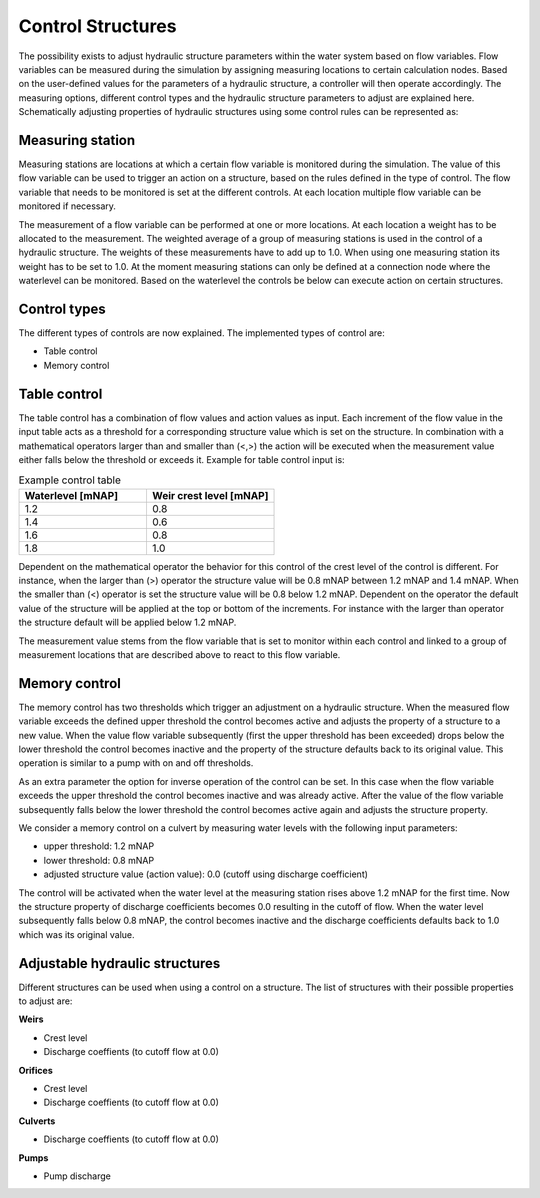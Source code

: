 .. _control:

Control Structures
==================

The possibility exists to adjust hydraulic structure parameters within the water system based on flow variables. Flow variables can be measured during the simulation by assigning measuring locations to certain calculation nodes. Based on the user-defined values for the parameters of a hydraulic structure, a controller will then operate accordingly. The measuring options, different control types and the hydraulic structure parameters to adjust are explained here. Schematically adjusting properties of hydraulic structures using some control rules can be represented as:

.. figure:: image/c_control.png
   :alt: Control structures overview

   
Measuring station
------------------

Measuring stations are locations at which a certain flow variable is monitored during the simulation. The value of this flow variable can be used to trigger an action on a structure, based on the rules defined in the type of control. The flow variable that needs to be monitored is set at the different controls. At each location multiple flow variable can be monitored if necessary.

The measurement of a flow variable can be performed at one or more locations. At each location a weight has to be allocated to the measurement. The weighted average of a group of measuring stations is used in the control of a hydraulic structure. The weights of these measurements have to add up to 1.0. When using one measuring station its weight has to be set to 1.0. At the moment measuring stations can only be defined at a connection node where the waterlevel can be monitored. Based on the waterlevel the controls be below can execute action on certain structures. 

Control types
-------------

The different types of controls are now explained. The implemented types of control are:

-	Table control

-	Memory control

.. _table_control:

Table control
-------------

The table control has a combination of flow values and action values as input. Each increment of the flow value in the input table acts as a threshold for a corresponding structure value which is set on the structure. In combination with a mathematical operators larger than and smaller than (<,>) the action will be executed when the measurement value either falls below the threshold or exceeds it. Example for table control input is:

.. list-table:: Example control table
   :widths: 40 40 
   :header-rows: 1

   * - Waterlevel [mNAP]
     - Weir crest level [mNAP]
   * - 1.2
     - 0.8
   * - 1.4
     - 0.6
   * - 1.6
     - 0.8
   * - 1.8
     - 1.0

Dependent on the mathematical operator the behavior for this control of the crest level of the control is different. For instance, when the larger than (>) operator the structure value will be 0.8 mNAP between 1.2 mNAP and 1.4 mNAP. When the smaller than (<) operator is set the structure value will be 0.8 below 1.2 mNAP. Dependent on the operator the default value of the structure will be applied at the top or bottom of the increments. For instance with the larger than operator the structure default will be applied below 1.2 mNAP.

The measurement value stems from the flow variable that is set to monitor within each control and linked to a group of measurement locations that are described above to react to this flow variable.

.. _memory_control:

Memory control
--------------

The memory control has two thresholds which trigger an adjustment on a hydraulic structure. When the measured flow variable exceeds the defined upper threshold the control becomes active and adjusts the property of a structure to a new value. When the value flow variable subsequently (first the upper threshold has been exceeded) drops below the lower threshold the control becomes inactive and the property of the structure defaults back to its original value. This operation is similar to a pump with on and off thresholds.

As an extra parameter the option for inverse operation of the control can be set. In this case when the flow variable exceeds the upper threshold the control becomes inactive and was already active. After the value of the flow variable subsequently falls below the lower threshold the control becomes active again and adjusts the structure property. 

We consider a memory control on a culvert by measuring water levels with the following input parameters:

- upper threshold: 1.2 mNAP

- lower threshold: 0.8 mNAP

- adjusted structure value (action value):  0.0 (cutoff using discharge coefficient)

The control will be activated when the water level at the measuring station rises above 1.2 mNAP for the first time. Now the structure property of discharge coefficients becomes 0.0 resulting in the cutoff of flow. When the water level subsequently falls below 0.8 mNAP, the control becomes inactive and the discharge coefficients defaults back to 1.0 which was its original value. 

Adjustable hydraulic structures
-------------------------------

Different structures can be used when using a control on a structure. The list of structures with their possible properties to adjust  are:

**Weirs**

- Crest level

- Discharge coeffients (to cutoff flow at 0.0)

**Orifices**

- Crest level

- Discharge coeffients (to cutoff flow at 0.0)

**Culverts**

- Discharge coeffients (to cutoff flow at 0.0)

**Pumps**

- Pump discharge

   
